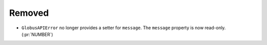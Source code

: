Removed
~~~~~~~

- ``GlobusAPIError`` no longer provides a setter for ``message``. The
  ``message`` property is now read-only. (:pr:`NUMBER`)
